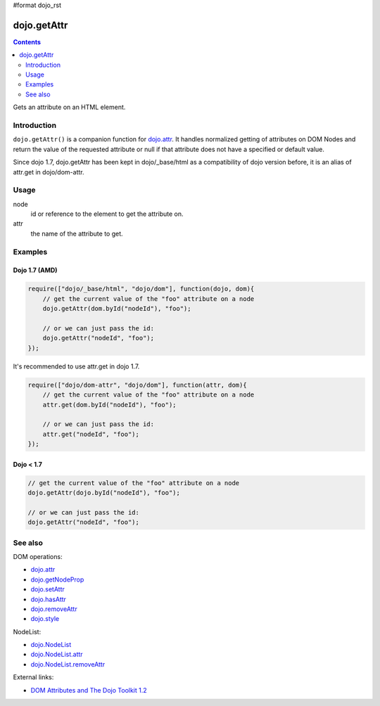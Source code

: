 #format dojo_rst

dojo.getAttr
============

.. contents::
   :depth: 2

Gets an attribute on an HTML element.


============
Introduction
============

``dojo.getAttr()`` is a companion function for `dojo.attr <dojo/attr>`_. It handles normalized getting of attributes on DOM Nodes and return the value of the requested attribute or null if that attribute does not have a specified or default value.

Since dojo 1.7, dojo.getAttr has been kept in dojo/_base/html as a compatibility of dojo version before, it is an alias of attr.get in dojo/dom-attr.

=====
Usage
=====

.. code-block :: javascript
 :linenos:

  dojo.getAttr(node, attr);

node
  id or reference to the element to get the attribute on.

attr
  the name of the attribute to get.


========
Examples
========

Dojo 1.7 (AMD)
--------------

.. code-block :: javascript

  require(["dojo/_base/html", "dojo/dom"], function(dojo, dom){   
      // get the current value of the "foo" attribute on a node
      dojo.getAttr(dom.byId("nodeId"), "foo");

      // or we can just pass the id:
      dojo.getAttr("nodeId", "foo");
  });

It's recommended to use attr.get in dojo 1.7.

.. code-block :: javascript

  require(["dojo/dom-attr", "dojo/dom"], function(attr, dom){   
      // get the current value of the "foo" attribute on a node
      attr.get(dom.byId("nodeId"), "foo");

      // or we can just pass the id:
      attr.get("nodeId", "foo");
  });

Dojo < 1.7
----------

.. code-block :: javascript

    // get the current value of the "foo" attribute on a node
    dojo.getAttr(dojo.byId("nodeId"), "foo");

    // or we can just pass the id:
    dojo.getAttr("nodeId", "foo");

========
See also
========

DOM operations:

* `dojo.attr <dojo/attr>`_
* `dojo.getNodeProp <dojo/getNodeProp>`_
* `dojo.setAttr <dojo/setAttr>`_
* `dojo.hasAttr <dojo/hasAttr>`_
* `dojo.removeAttr <dojo/removeAttr>`_
* `dojo.style <dojo/style>`_

NodeList:

* `dojo.NodeList <dojo/NodeList>`_
* `dojo.NodeList.attr <dojo/NodeList/attr>`_
* `dojo.NodeList.removeAttr <dojo/NodeList/removeAttr>`_

External links:

* `DOM Attributes and The Dojo Toolkit 1.2 <http://www.sitepen.com/blog/2008/10/23/dom-attributes-and-the-dojo-toolkit-12/>`_
